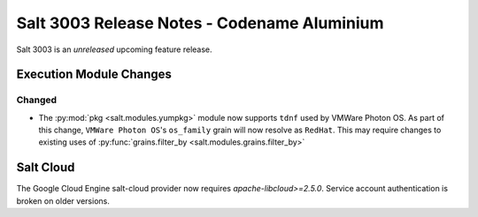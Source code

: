 .. _release-3003:

============================================
Salt 3003 Release Notes - Codename Aluminium
============================================

Salt 3003 is an *unreleased* upcoming feature release.

Execution Module Changes
========================

Changed
-------

- The :py:mod:`pkg <salt.modules.yumpkg>` module now supports ``tdnf`` used by
  VMWare Photon OS.  As part of this change, ``VMWare Photon OS``'s
  ``os_family`` grain will now resolve as ``RedHat``.  This may require changes
  to existing uses of :py:func:`grains.filter_by
  <salt.modules.grains.filter_by>`

Salt Cloud
==========

The Google Cloud Engine salt-cloud provider now requires `apache-libcloud>=2.5.0`.
Service account authentication is broken on older versions.
